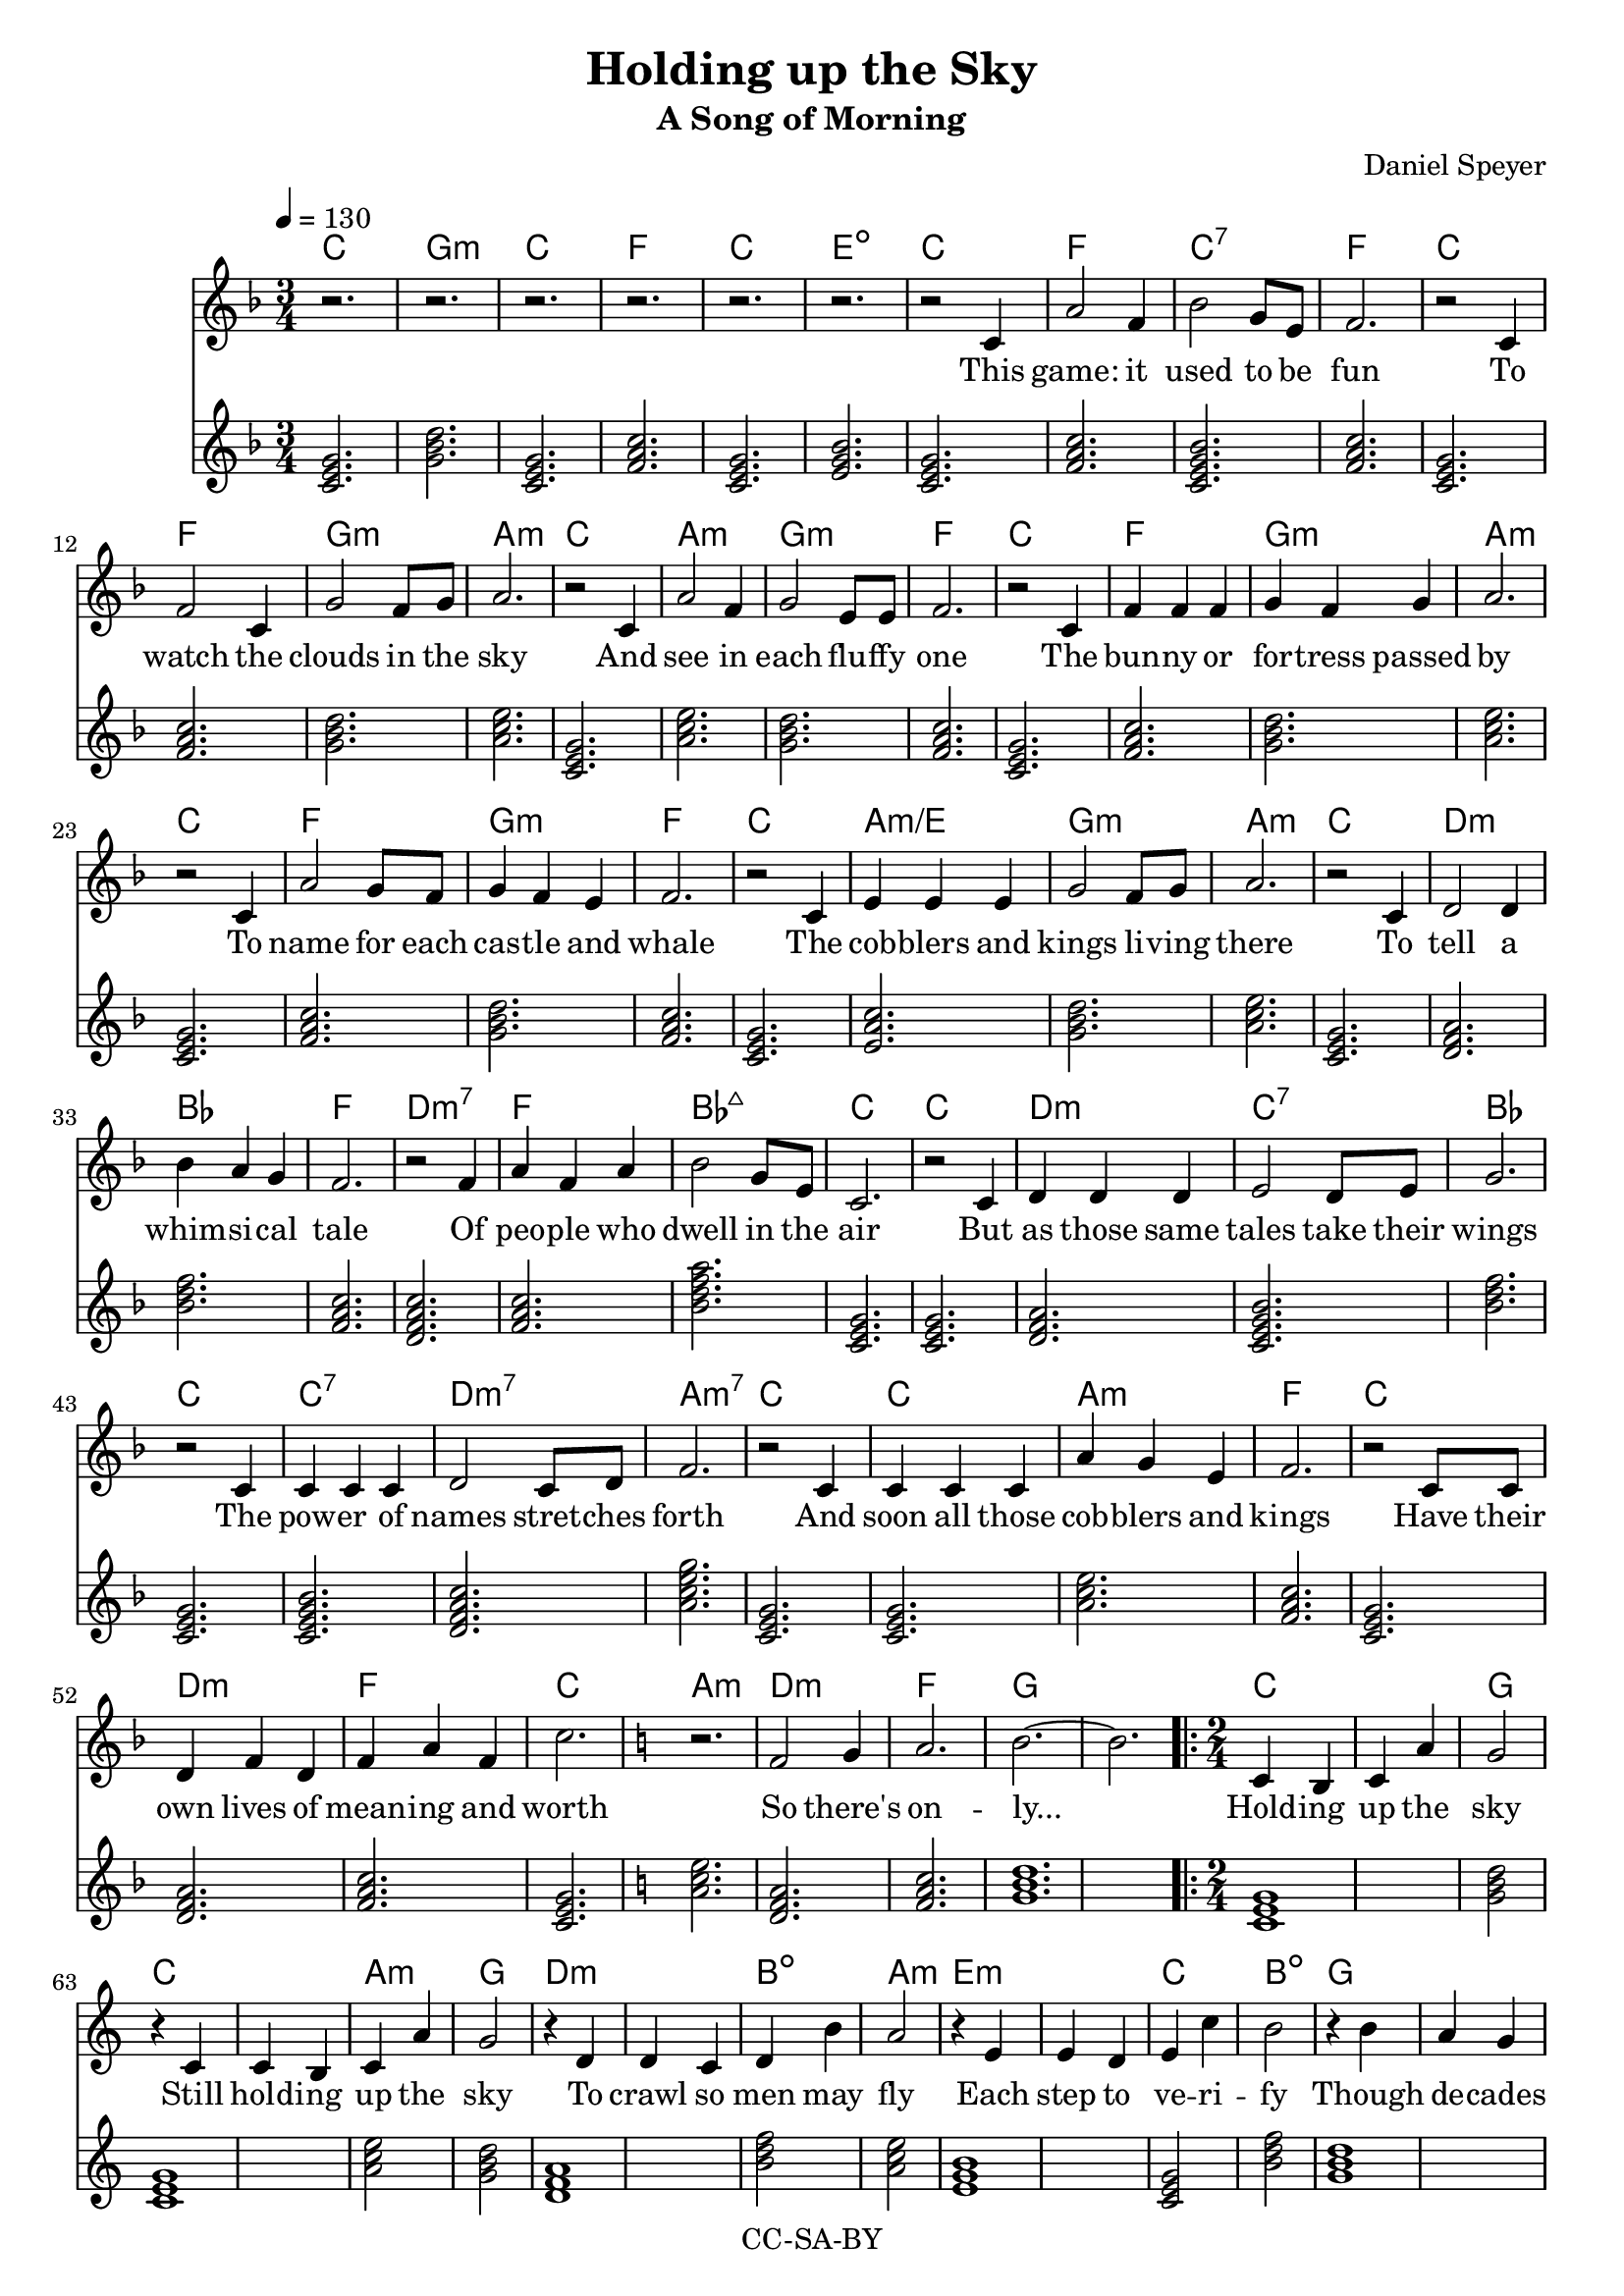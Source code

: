 \version "2.18.2"

#(set-global-staff-size 19)

\header {
  title = "Holding up the Sky"
  subtitle = "A Song of Morning"
  composer = "Daniel Speyer"
  copyright = "CC-SA-BY"
}

chExceptionMusic = {
  <c>1-\markup{ \super 1 }
  <c e>1-\markup{ \super 1.3 }
  <c g>1-\markup{ \super 5 }
}
chExceptions = #( append
  ( sequential-music-to-chord-exceptions chExceptionMusic #t)
  ignatzekExceptions)



mk = #(case (ly:get-option 'key)
       ((a) #{a,#})
       ((b) #{b,#})
       ((c) #{c#})
       ((d) #{d,#})
       ((e) #{e,#})
       ((f) #{f,#})
       ((g) #{g,#})
       (else #{c#}))
% #(print mk)
myclef = #(if (ly:pitch<? mk #{a,#}) #{ "treble_8" #} #{ treble #} )


melody =  \transpose c \mk \relative c' {
  \clef \myclef
  \tempo 4 = 130
  \numericTimeSignature
  \key f \major
  \time 3/4
  r2. r r r r r
  r2 c4 a'2 f4 bes2 g8 e8 f2.
  r2 c4 f2 c4 g'2 f8 g a2.
  r2 c,4 a'2 f4 g2 e8 e f2.
  r2 c4 f4 f f4 g4 f g a2.
  r2 c,4 a'2 g8 f8 g4 f e f2.
  r2 c4 e e e g2 f8 g a2.
  r2 c,4 d2 d4 bes' a g f2.
  r2 f4 a f a bes2 g8 e c2.
  r2 c4 d d d e2 d8 e g2.
  r2 c,4 c c c d2 c8 d f2.
  r2 c4 c c c a' g e f2.
  r2 c8 c d4 f d f a f c'2.

  \key c \major
  r f,2 g4 a2. b2. ~ b
  
  \repeat volta 3 {
    \time 2/4
    c,4 b c a' g2
    r4 c,4 c4 b c a' g2
    r4 d4 d4 c d b' a2
    r4 e4 e4 d e c' b2
    r4 b4 a4 g f e d2
    r4 c8 c c4 b c a' g2 r
  }
    \alternative {
      {
        r4 c,4 e f g e f g a
        r8 a g4 f e f g f c
        r8 c e4 g a d, f a b
        r8 b a4 g b a g f c2
        r4 c c f f d d g g
        r8 g f4 e d f e d c
        r8 c c4 e e f g b b
        r8 b a4 g f a g e c4. r8
        f2 g2 a2 b2
      }
      {
        \time 3/4
        \key f \major
        r2. r2 c,4 d c bes
        a' bes a g2
        c,8 c d2 d4 e4. d8 e4 a2.
        r4 c,4 bes c4. d8 e4 bes' a f g2.
        r2 c,4 e f a bes2 r4  e,2. a2. ~ a2 r4 c2. ~ c2.
      }
    }
  
}

harmony = \transpose c \mk  {
  \chordmode {
    \key f \major
    c2.  g:m c f c e:1.3-.5- 
    c2. f c:7 f 
    c f g:m a:m
    c a:m g:m f
    c f g:m a:m
    c f g:m f
    c a:m/e g:m a:m
    c d:m bes f
    d:m7 f bes:7+ c
    c d:m c:7 bes
    c c:7 d:m7 a:m7
    c c a:m f
    c d:m f c

    \key c \major
    a:m d:m f g1.
    
    \repeat volta 3 {
      c1 g2
      c1 a2:m g
      d1:m b2:dim a2:m
      e1:m c2 b:dim
      g1 f2 d:m
      c1 a2:m g g
    }
    
    \alternative {
      {
        c e:1.5 g f:1.5 a:m
        g e:^3 g c
        e:m d:m a:m b:dim
        a:m b:dim g c
        c f d:m g g:7
        f d:m e:m c
        c e:1.5 g b:dim
        a:m f g c
        d:m e:m f g
      }
      {
        \time 3/4
        \key f \major
        f2. e2.:dim  bes f g:m
        d:m e:dim a:m
        c e:dim bes g:m
        c f:7+ bes e:dim a1.:m c1.:1.3.5.8
      }
    }
  }
}

intro = \lyricmode {
  This game: it used to be fun
  To watch the clouds in the sky
  And see in each flu -- ffy one
  The bun -- ny or for -- tress passed by
  To name for each cas -- tle and whale
  The cob -- blers and kings li -- ving there
  To tell a whim -- si -- cal tale
  Of peo -- ple who dwell in the air
  But as those same tales take their wings
  The pow -- er of names stret -- ches forth
  And soon all those cob -- blers and kings
  Have their own lives of mean -- ing and worth

  So there's on -- ly...
}

 chorus = \lyricmode {
  Hold -- ing up the sky
  Still hold -- ing up the sky
  To crawl so men may fly
  Each step to ve -- ri -- fy
  Though de -- cades may pass by
  Al -- ways hold -- ing up the sky

}

versea = \lyricmode {
  To yearn for rest and still ask why
  To heed what toil and pain have found:
  Who'd build a ca -- stle in the sky
  Must plant the feet on so -- lid ground.
  To test and test each strand and curl,
  An -- ti -- ci -- pate how wind may blow,
  To know with fear the wide strange world,
  And lit -- tle trust what lore you know.

  So you can be...
}

verseb = \lyricmode {
  To hold like kin those too who bear
  A fel -- low cloud or so -- lar ray.
  To leave the fu -- ture war -- nings clear
  Of all you wish you'd known to -- day..
  To keen -- ly spot and stout -- ly face
  The worms that lurk be -- neath the deep.
  To know and choose when to let fall
  A flake of snow you can -- not keep.

  And you will be...
}

 
outro = \lyricmode {  
  There once was a dream of the youth
  And a game that chil -- dren could play
  What re -- mains is a glo -- ri -- ous truth
  Is that such a high price to pay?
}

\score {
  <<
    \new ChordNames {
      \set ChordNames.midiInstrument=#"acoustic guitar (nylon)"
      \set ChordNames.midiMaximumVolume=#0.5
      \set chordNameExceptions = #chExceptions
      \harmony
    }
    \new  Voice = "melody" {
      \set Staff.midiInstrument = #"voice oohs"
      \melody
    }
    \new Lyrics \lyricsto "melody" {
      \intro
      \chorus
      << 
        \versea 
        \new Lyrics \verseb 
      >>
      \outro
    }
    \new Voice {      \harmony     }
  >>
  \layout { }
}
\score {
  <<
        \unfoldRepeats
    \new ChordNames {
      \set ChordNames.midiInstrument=#"acoustic guitar (nylon)"
      \set ChordNames.midiMaximumVolume=#0.5
      \set chordNameExceptions = #chExceptions
      \harmony
    }
        \unfoldRepeats
    \new  Voice = "melody" {
      \set Staff.midiInstrument = #"voice oohs"
      \melody
    }
  >>
  \midi {}
}